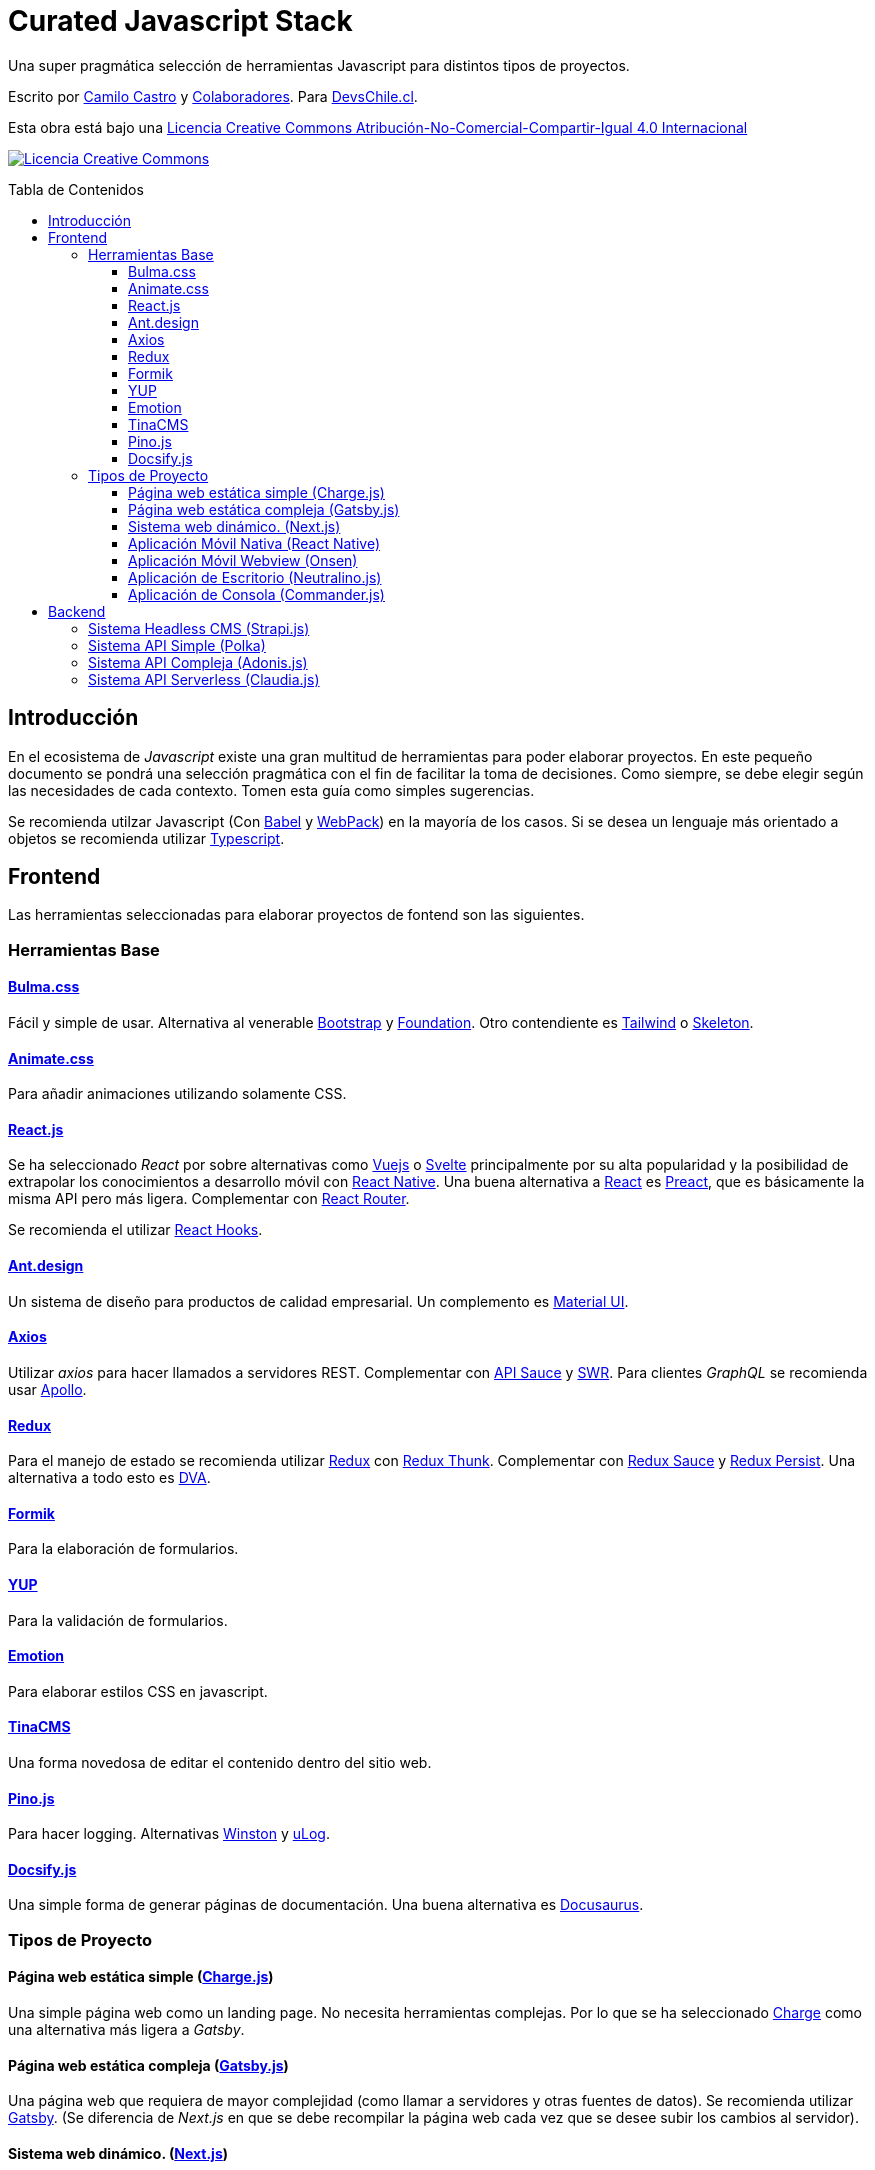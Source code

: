:toc: macro
:toc-title: Tabla de Contenidos
:toclevels: 99

# Curated Javascript Stack

Una super pragmática selección de herramientas Javascript para distintos tipos de proyectos. 

Escrito por https://ninjas.cl[Camilo Castro] y https://github.com/devschile/guia-laboral/graphs/contributors[Colaboradores]. Para https://devschile.cl[DevsChile.cl].

Esta obra está bajo una http://creativecommons.org/licenses/by-nc-sa/4.0/[Licencia Creative Commons Atribución-No-Comercial-Compartir-Igual 4.0 Internacional]

http://creativecommons.org/licenses/by-nc-sa/4.0/[image:https://i.creativecommons.org/l/by-nc-sa/4.0/88x31.png[Licencia Creative Commons]]

toc::[]

## Introducción

En el ecosistema de _Javascript_ existe una gran multitud de herramientas para poder elaborar proyectos. En este pequeño documento se pondrá una selección pragmática con el fin de facilitar la toma de decisiones. Como siempre, se debe elegir según las necesidades de cada contexto. Tomen esta guía como simples sugerencias.

Se recomienda utilzar Javascript (Con https://babeljs.io/[Babel] y https://webpack.js.org/[WebPack]) en la mayoría de los casos. Si se desea un lenguaje más orientado a objetos se recomienda utilizar https://www.typescriptlang.org/[Typescript].

## Frontend

Las herramientas seleccionadas para elaborar proyectos de fontend son las siguientes.

### Herramientas Base

#### https://bulma.io/[Bulma.css]

Fácil y simple de usar. Alternativa al venerable https://getbootstrap.com/[Bootstrap] y https://get.foundation/[Foundation]. Otro contendiente es https://tailwindcss.com/[Tailwind] o http://getskeleton.com/[Skeleton].

#### https://daneden.github.io/animate.css/[Animate.css]

Para añadir animaciones utilizando solamente CSS.

#### https://reactjs.org/[React.js]

Se ha seleccionado _React_ por sobre alternativas como https://vuejs.org/[Vuejs] o https://svelte.dev/[Svelte] principalmente por su alta popularidad y la posibilidad de extrapolar los conocimientos a desarrollo móvil con https://reactnative.dev/[React Native]. Una buena alternativa a https://reactjs.org/[React] es https://preactjs.com/[Preact], que es básicamente la misma API pero más ligera. Complementar con https://github.com/ReactTraining/react-router[React Router].

Se recomienda el utilizar https://reactjs.org/docs/hooks-overview.html[React Hooks].

#### https://ant.design/[Ant.design]

Un sistema de diseño para productos de calidad empresarial. Un complemento es https://material-ui.com/[Material UI].

#### https://github.com/axios/axios[Axios]

Utilizar _axios_ para hacer llamados a servidores REST. Complementar con https://github.com/infinitered/apisauce[API Sauce] y https://github.com/zeit/swr[SWR]. Para clientes _GraphQL_ se recomienda usar https://www.apollographql.com/[Apollo].

#### https://redux-toolkit.js.org/[Redux]

Para el manejo de estado se recomienda utilizar https://redux-toolkit.js.org/[Redux] con https://github.com/reduxjs/redux-thunk[Redux Thunk]. Complementar con https://github.com/jkeam/reduxsauce[Redux Sauce] y https://github.com/rt2zz/redux-persist[Redux Persist]. Una alternativa a todo esto es https://github.com/dvajs/dva[DVA].

#### https://github.com/jaredpalmer/formik[Formik]

Para la elaboración de formularios.

#### https://github.com/jquense/yup[YUP]

Para la validación de formularios.

#### https://github.com/emotion-js/emotion[Emotion]

Para elaborar estilos CSS en javascript.

#### https://tinacms.org/[TinaCMS]

Una forma novedosa de editar el contenido dentro del sitio web.

#### https://github.com/pinojs/pino[Pino.js]

Para hacer logging. Alternativas https://github.com/winstonjs/winston[Winston] y https://github.com/download/ulog[uLog].

#### https://docsify.js.org/#/[Docsify.js]

Una simple forma de generar páginas de documentación. Una buena alternativa es https://docusaurus.io/en/[Docusaurus].

### Tipos de Proyecto

#### Página web estática simple (https://github.com/brandonweiss/charge[Charge.js])

Una simple página web como un landing page. No necesita herramientas complejas. Por lo que se ha seleccionado https://github.com/brandonweiss/charge[Charge] como una alternativa más ligera a _Gatsby_.

#### Página web estática compleja (https://www.gatsbyjs.org/[Gatsby.js])

Una página web que requiera de mayor complejidad (como llamar a servidores y otras fuentes de datos). Se recomienda utilizar https://www.gatsbyjs.org/[Gatsby]. (Se diferencia de _Next.js_ en que se debe recompilar la página web cada vez que se desee subir los cambios al servidor).

#### Sistema web dinámico. (https://nextjs.org/[Next.js])

Para cuando compilar el sitio web no es sostenible. Ideal para sitios con mucho contenido, utilizar https://nextjs.org/[Next.js]. Alternativa https://umijs.org/[Umi.js].

#### Aplicación Móvil Nativa (https://reactnative.dev/[React Native])

Permite elaborar aplicaciones utilizando la misma tecnología de _React_. Complementar con https://reactnavigation.org/[React Navigation].

#### Aplicación Móvil Webview (https://onsen.io/[Onsen])

Otorga un marco de trabajo para crear aplicaciones móviles de Webview usando _React_ o _JS Vanilla_.

#### Aplicación de Escritorio (https://github.com/neutralinojs/neutralinojs[Neutralino.js])

Una buena alternativa a https://www.electronjs.org/[Electron].

#### Aplicación de Consola (https://github.com/tj/commander.js[Commander.js])

Para crear aplicaciones de terminal.

## Backend

Para proyectos a nivel del servidor se han seleccionado las siguientes herramientas.

### Sistema Headless CMS (https://strapi.io/[Strapi.js])

Ideal como una alternativa a _Wordpress_.

### Sistema API Simple (https://github.com/lukeed/polka[Polka])

Para APIs simples y rápidas.

### Sistema API Compleja (https://adonisjs.com/[Adonis.js])

Una alternativa a https://adonisjs.com/[Adonis.js] es https://hapi.dev/[Hapi.js].

### Sistema API Serverless (https://claudiajs.com/claudia.html[Claudia.js])

Para trabajar con funciones https://aws.amazon.com/es/lambda/[AWS Lambda].

